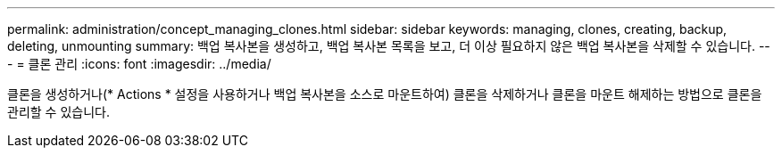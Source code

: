 ---
permalink: administration/concept_managing_clones.html 
sidebar: sidebar 
keywords: managing, clones, creating, backup, deleting, unmounting 
summary: 백업 복사본을 생성하고, 백업 복사본 목록을 보고, 더 이상 필요하지 않은 백업 복사본을 삭제할 수 있습니다. 
---
= 클론 관리
:icons: font
:imagesdir: ../media/


[role="lead"]
클론을 생성하거나(* Actions * 설정을 사용하거나 백업 복사본을 소스로 마운트하여) 클론을 삭제하거나 클론을 마운트 해제하는 방법으로 클론을 관리할 수 있습니다.
